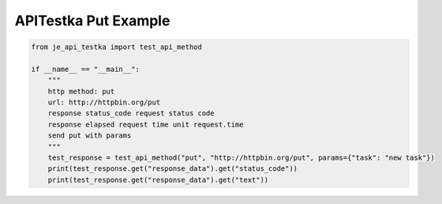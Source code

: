 ==================
APITestka Put Example
==================

.. code-block:: python

    from je_api_testka import test_api_method

    if __name__ == "__main__":
        """
        http method: put
        url: http://httpbin.org/put
        response status_code request status code
        response elapsed request time unit request.time
        send put with params
        """
        test_response = test_api_method("put", "http://httpbin.org/put", params={"task": "new task"})
        print(test_response.get("response_data").get("status_code"))
        print(test_response.get("response_data").get("text"))
